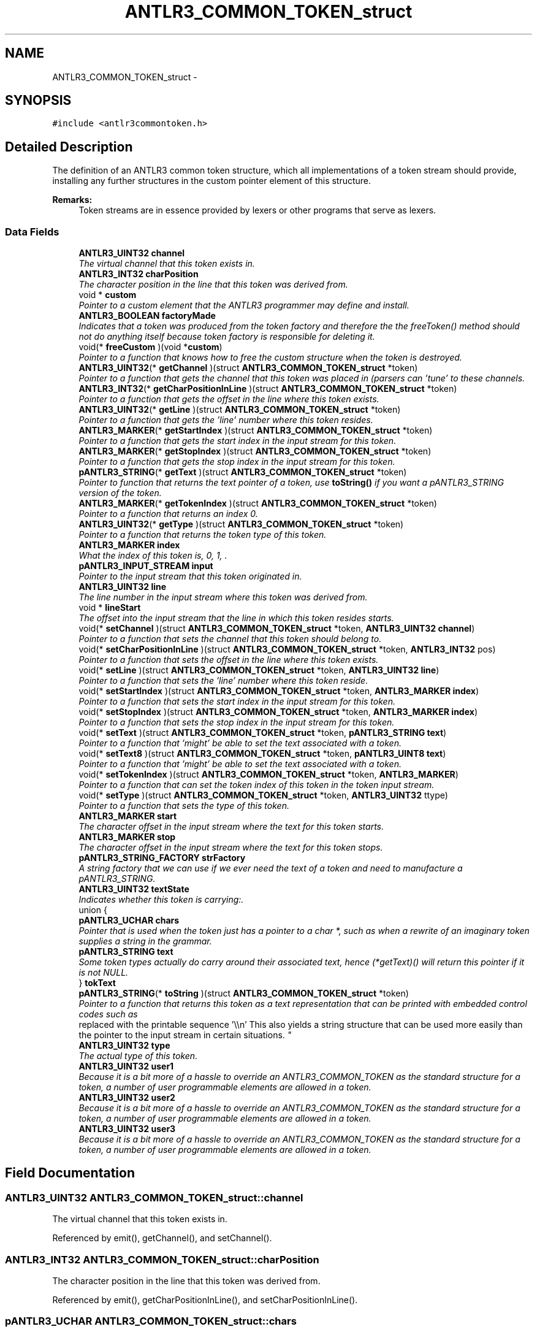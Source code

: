 .TH "ANTLR3_COMMON_TOKEN_struct" 3 "29 Nov 2010" "Version 3.3" "ANTLR3C" \" -*- nroff -*-
.ad l
.nh
.SH NAME
ANTLR3_COMMON_TOKEN_struct \- 
.SH SYNOPSIS
.br
.PP
\fC#include <antlr3commontoken.h>\fP
.PP
.SH "Detailed Description"
.PP 
The definition of an ANTLR3 common token structure, which all implementations of a token stream should provide, installing any further structures in the custom pointer element of this structure. 

\fBRemarks:\fP
.RS 4
Token streams are in essence provided by lexers or other programs that serve as lexers. 
.RE
.PP

.SS "Data Fields"

.in +1c
.ti -1c
.RI "\fBANTLR3_UINT32\fP \fBchannel\fP"
.br
.RI "\fIThe virtual channel that this token exists in. \fP"
.ti -1c
.RI "\fBANTLR3_INT32\fP \fBcharPosition\fP"
.br
.RI "\fIThe character position in the line that this token was derived from. \fP"
.ti -1c
.RI "void * \fBcustom\fP"
.br
.RI "\fIPointer to a custom element that the ANTLR3 programmer may define and install. \fP"
.ti -1c
.RI "\fBANTLR3_BOOLEAN\fP \fBfactoryMade\fP"
.br
.RI "\fIIndicates that a token was produced from the token factory and therefore the the freeToken() method should not do anything itself because token factory is responsible for deleting it. \fP"
.ti -1c
.RI "void(* \fBfreeCustom\fP )(void *\fBcustom\fP)"
.br
.RI "\fIPointer to a function that knows how to free the custom structure when the token is destroyed. \fP"
.ti -1c
.RI "\fBANTLR3_UINT32\fP(* \fBgetChannel\fP )(struct \fBANTLR3_COMMON_TOKEN_struct\fP *token)"
.br
.RI "\fIPointer to a function that gets the channel that this token was placed in (parsers can 'tune' to these channels. \fP"
.ti -1c
.RI "\fBANTLR3_INT32\fP(* \fBgetCharPositionInLine\fP )(struct \fBANTLR3_COMMON_TOKEN_struct\fP *token)"
.br
.RI "\fIPointer to a function that gets the offset in the line where this token exists. \fP"
.ti -1c
.RI "\fBANTLR3_UINT32\fP(* \fBgetLine\fP )(struct \fBANTLR3_COMMON_TOKEN_struct\fP *token)"
.br
.RI "\fIPointer to a function that gets the 'line' number where this token resides. \fP"
.ti -1c
.RI "\fBANTLR3_MARKER\fP(* \fBgetStartIndex\fP )(struct \fBANTLR3_COMMON_TOKEN_struct\fP *token)"
.br
.RI "\fIPointer to a function that gets the start index in the input stream for this token. \fP"
.ti -1c
.RI "\fBANTLR3_MARKER\fP(* \fBgetStopIndex\fP )(struct \fBANTLR3_COMMON_TOKEN_struct\fP *token)"
.br
.RI "\fIPointer to a function that gets the stop index in the input stream for this token. \fP"
.ti -1c
.RI "\fBpANTLR3_STRING\fP(* \fBgetText\fP )(struct \fBANTLR3_COMMON_TOKEN_struct\fP *token)"
.br
.RI "\fIPointer to function that returns the text pointer of a token, use \fBtoString()\fP if you want a pANTLR3_STRING version of the token. \fP"
.ti -1c
.RI "\fBANTLR3_MARKER\fP(* \fBgetTokenIndex\fP )(struct \fBANTLR3_COMMON_TOKEN_struct\fP *token)"
.br
.RI "\fIPointer to a function that returns an index 0. \fP"
.ti -1c
.RI "\fBANTLR3_UINT32\fP(* \fBgetType\fP )(struct \fBANTLR3_COMMON_TOKEN_struct\fP *token)"
.br
.RI "\fIPointer to a function that returns the token type of this token. \fP"
.ti -1c
.RI "\fBANTLR3_MARKER\fP \fBindex\fP"
.br
.RI "\fIWhat the index of this token is, 0, 1, . \fP"
.ti -1c
.RI "\fBpANTLR3_INPUT_STREAM\fP \fBinput\fP"
.br
.RI "\fIPointer to the input stream that this token originated in. \fP"
.ti -1c
.RI "\fBANTLR3_UINT32\fP \fBline\fP"
.br
.RI "\fIThe line number in the input stream where this token was derived from. \fP"
.ti -1c
.RI "void * \fBlineStart\fP"
.br
.RI "\fIThe offset into the input stream that the line in which this token resides starts. \fP"
.ti -1c
.RI "void(* \fBsetChannel\fP )(struct \fBANTLR3_COMMON_TOKEN_struct\fP *token, \fBANTLR3_UINT32\fP \fBchannel\fP)"
.br
.RI "\fIPointer to a function that sets the channel that this token should belong to. \fP"
.ti -1c
.RI "void(* \fBsetCharPositionInLine\fP )(struct \fBANTLR3_COMMON_TOKEN_struct\fP *token, \fBANTLR3_INT32\fP pos)"
.br
.RI "\fIPointer to a function that sets the offset in the line where this token exists. \fP"
.ti -1c
.RI "void(* \fBsetLine\fP )(struct \fBANTLR3_COMMON_TOKEN_struct\fP *token, \fBANTLR3_UINT32\fP \fBline\fP)"
.br
.RI "\fIPointer to a function that sets the 'line' number where this token reside. \fP"
.ti -1c
.RI "void(* \fBsetStartIndex\fP )(struct \fBANTLR3_COMMON_TOKEN_struct\fP *token, \fBANTLR3_MARKER\fP \fBindex\fP)"
.br
.RI "\fIPointer to a function that sets the start index in the input stream for this token. \fP"
.ti -1c
.RI "void(* \fBsetStopIndex\fP )(struct \fBANTLR3_COMMON_TOKEN_struct\fP *token, \fBANTLR3_MARKER\fP \fBindex\fP)"
.br
.RI "\fIPointer to a function that sets the stop index in the input stream for this token. \fP"
.ti -1c
.RI "void(* \fBsetText\fP )(struct \fBANTLR3_COMMON_TOKEN_struct\fP *token, \fBpANTLR3_STRING\fP \fBtext\fP)"
.br
.RI "\fIPointer to a function that 'might' be able to set the text associated with a token. \fP"
.ti -1c
.RI "void(* \fBsetText8\fP )(struct \fBANTLR3_COMMON_TOKEN_struct\fP *token, \fBpANTLR3_UINT8\fP \fBtext\fP)"
.br
.RI "\fIPointer to a function that 'might' be able to set the text associated with a token. \fP"
.ti -1c
.RI "void(* \fBsetTokenIndex\fP )(struct \fBANTLR3_COMMON_TOKEN_struct\fP *token, \fBANTLR3_MARKER\fP)"
.br
.RI "\fIPointer to a function that can set the token index of this token in the token input stream. \fP"
.ti -1c
.RI "void(* \fBsetType\fP )(struct \fBANTLR3_COMMON_TOKEN_struct\fP *token, \fBANTLR3_UINT32\fP ttype)"
.br
.RI "\fIPointer to a function that sets the type of this token. \fP"
.ti -1c
.RI "\fBANTLR3_MARKER\fP \fBstart\fP"
.br
.RI "\fIThe character offset in the input stream where the text for this token starts. \fP"
.ti -1c
.RI "\fBANTLR3_MARKER\fP \fBstop\fP"
.br
.RI "\fIThe character offset in the input stream where the text for this token stops. \fP"
.ti -1c
.RI "\fBpANTLR3_STRING_FACTORY\fP \fBstrFactory\fP"
.br
.RI "\fIA string factory that we can use if we ever need the text of a token and need to manufacture a pANTLR3_STRING. \fP"
.ti -1c
.RI "\fBANTLR3_UINT32\fP \fBtextState\fP"
.br
.RI "\fIIndicates whether this token is carrying:. \fP"
.ti -1c
.RI "union {"
.br
.ti -1c
.RI "   \fBpANTLR3_UCHAR\fP \fBchars\fP"
.br
.RI "\fIPointer that is used when the token just has a pointer to a char *, such as when a rewrite of an imaginary token supplies a string in the grammar. \fP"
.ti -1c
.RI "   \fBpANTLR3_STRING\fP \fBtext\fP"
.br
.RI "\fISome token types actually do carry around their associated text, hence (*getText)() will return this pointer if it is not NULL. \fP"
.ti -1c
.RI "} \fBtokText\fP"
.br
.ti -1c
.RI "\fBpANTLR3_STRING\fP(* \fBtoString\fP )(struct \fBANTLR3_COMMON_TOKEN_struct\fP *token)"
.br
.RI "\fIPointer to a function that returns this token as a text representation that can be printed with embedded control codes such as 
.br
 replaced with the printable sequence '\\\\n' This also yields a string structure that can be used more easily than the pointer to the input stream in certain situations. \fP"
.ti -1c
.RI "\fBANTLR3_UINT32\fP \fBtype\fP"
.br
.RI "\fIThe actual type of this token. \fP"
.ti -1c
.RI "\fBANTLR3_UINT32\fP \fBuser1\fP"
.br
.RI "\fIBecause it is a bit more of a hassle to override an ANTLR3_COMMON_TOKEN as the standard structure for a token, a number of user programmable elements are allowed in a token. \fP"
.ti -1c
.RI "\fBANTLR3_UINT32\fP \fBuser2\fP"
.br
.RI "\fIBecause it is a bit more of a hassle to override an ANTLR3_COMMON_TOKEN as the standard structure for a token, a number of user programmable elements are allowed in a token. \fP"
.ti -1c
.RI "\fBANTLR3_UINT32\fP \fBuser3\fP"
.br
.RI "\fIBecause it is a bit more of a hassle to override an ANTLR3_COMMON_TOKEN as the standard structure for a token, a number of user programmable elements are allowed in a token. \fP"
.in -1c
.SH "Field Documentation"
.PP 
.SS "\fBANTLR3_UINT32\fP \fBANTLR3_COMMON_TOKEN_struct::channel\fP"
.PP
The virtual channel that this token exists in. 
.PP
Referenced by emit(), getChannel(), and setChannel().
.SS "\fBANTLR3_INT32\fP \fBANTLR3_COMMON_TOKEN_struct::charPosition\fP"
.PP
The character position in the line that this token was derived from. 
.PP
Referenced by emit(), getCharPositionInLine(), and setCharPositionInLine().
.SS "\fBpANTLR3_UCHAR\fP \fBANTLR3_COMMON_TOKEN_struct::chars\fP"
.PP
Pointer that is used when the token just has a pointer to a char *, such as when a rewrite of an imaginary token supplies a string in the grammar. 
.PP
No sense in constructing a pANTLR3_STRING just for that, as mostly the text will not be accessed - if it is, then we will build a pANTLR3_STRING for it a that point. 
.PP
Referenced by antlr3CommonTreeNodeStreamNew(), createToken(), createTokenFromToken(), getText(), and setText8().
.SS "void* \fBANTLR3_COMMON_TOKEN_struct::custom\fP"
.PP
Pointer to a custom element that the ANTLR3 programmer may define and install. 
.PP
Referenced by emit(), factoryClose(), and getMissingSymbol().
.SS "\fBANTLR3_BOOLEAN\fP \fBANTLR3_COMMON_TOKEN_struct::factoryMade\fP"
.PP
Indicates that a token was produced from the token factory and therefore the the freeToken() method should not do anything itself because token factory is responsible for deleting it. 
.PP
Referenced by antlr3LexerNew(), antlr3TokenFactoryNew(), newPoolToken(), newToken(), and nextTokenStr().
.SS "void(* \fBANTLR3_COMMON_TOKEN_struct::freeCustom\fP)(void *\fBcustom\fP)"
.PP
Pointer to a function that knows how to free the custom structure when the token is destroyed. 
.PP
Referenced by factoryClose().
.SS "\fBANTLR3_UINT32\fP(* \fBANTLR3_COMMON_TOKEN_struct::getChannel\fP)(struct \fBANTLR3_COMMON_TOKEN_struct\fP *token)"
.PP
Pointer to a function that gets the channel that this token was placed in (parsers can 'tune' to these channels. 
.PP
Referenced by antlr3SetTokenAPI(), createTokenFromToken(), serializeToken(), and toString().
.SS "\fBANTLR3_INT32\fP(* \fBANTLR3_COMMON_TOKEN_struct::getCharPositionInLine\fP)(struct \fBANTLR3_COMMON_TOKEN_struct\fP *token)"
.PP
Pointer to a function that gets the offset in the line where this token exists. 
.PP
Referenced by antlr3SetTokenAPI(), createTokenFromToken(), getCharPositionInLine(), getMissingSymbol(), serializeNode(), serializeToken(), and toString().
.SS "\fBANTLR3_UINT32\fP(* \fBANTLR3_COMMON_TOKEN_struct::getLine\fP)(struct \fBANTLR3_COMMON_TOKEN_struct\fP *token)"
.PP
Pointer to a function that gets the 'line' number where this token resides. 
.PP
Referenced by antlr3SetTokenAPI(), createTokenFromToken(), getLine(), getMissingSymbol(), serializeNode(), serializeToken(), and toString().
.SS "\fBANTLR3_MARKER\fP(* \fBANTLR3_COMMON_TOKEN_struct::getStartIndex\fP)(struct \fBANTLR3_COMMON_TOKEN_struct\fP *token)"
.PP
Pointer to a function that gets the start index in the input stream for this token. 
.PP
Referenced by antlr3SetTokenAPI(), getText(), and toString().
.SS "\fBANTLR3_MARKER\fP(* \fBANTLR3_COMMON_TOKEN_struct::getStopIndex\fP)(struct \fBANTLR3_COMMON_TOKEN_struct\fP *token)"
.PP
Pointer to a function that gets the stop index in the input stream for this token. 
.PP
Referenced by antlr3SetTokenAPI(), getText(), and toString().
.SS "\fBpANTLR3_STRING\fP(* \fBANTLR3_COMMON_TOKEN_struct::getText\fP)(struct \fBANTLR3_COMMON_TOKEN_struct\fP *token)"
.PP
Pointer to function that returns the text pointer of a token, use \fBtoString()\fP if you want a pANTLR3_STRING version of the token. 
.PP
Referenced by antlr3SetTokenAPI(), createTokenFromToken(), getMissingSymbol(), serializeToken(), toString(), and toStringSS().
.SS "\fBANTLR3_MARKER\fP(* \fBANTLR3_COMMON_TOKEN_struct::getTokenIndex\fP)(struct \fBANTLR3_COMMON_TOKEN_struct\fP *token)"
.PP
Pointer to a function that returns an index 0. 
.PP
..n-1 of the token in the token input stream. 
.PP
Referenced by antlr3SetTokenAPI(), createTokenFromToken(), dbgSetTokenBoundaries(), serializeToken(), setTokenBoundaries(), toString(), and toStringTT().
.SS "\fBANTLR3_UINT32\fP(* \fBANTLR3_COMMON_TOKEN_struct::getType\fP)(struct \fBANTLR3_COMMON_TOKEN_struct\fP *token)"
.PP
Pointer to a function that returns the token type of this token. 
.PP
Referenced by antlr3SetTokenAPI(), createTokenFromToken(), getMissingSymbol(), getTokensSet(), getType(), and serializeToken().
.SS "\fBANTLR3_MARKER\fP \fBANTLR3_COMMON_TOKEN_struct::index\fP"
.PP
What the index of this token is, 0, 1, . 
.PP
., n-2, n-1 tokens 
.PP
Referenced by getTokenIndex(), and setTokenIndex().
.SS "\fBpANTLR3_INPUT_STREAM\fP \fBANTLR3_COMMON_TOKEN_struct::input\fP"
.PP
Pointer to the input stream that this token originated in. 
.PP
Referenced by antlr3RecognitionExceptionNew(), createToken(), getMissingSymbol(), getStartIndex(), getText(), newPoolToken(), and setInputStream().
.SS "\fBANTLR3_UINT32\fP \fBANTLR3_COMMON_TOKEN_struct::line\fP"
.PP
The line number in the input stream where this token was derived from. 
.PP
Referenced by emit(), getLine(), and setLine().
.SS "void* \fBANTLR3_COMMON_TOKEN_struct::lineStart\fP"
.PP
The offset into the input stream that the line in which this token resides starts. 
.PP
Referenced by emit(), and getMissingSymbol().
.SS "void(* \fBANTLR3_COMMON_TOKEN_struct::setChannel\fP)(struct \fBANTLR3_COMMON_TOKEN_struct\fP *token, \fBANTLR3_UINT32\fP \fBchannel\fP)"
.PP
Pointer to a function that sets the channel that this token should belong to. 
.PP
Referenced by antlr3SetTokenAPI(), createTokenFromToken(), and getMissingSymbol().
.SS "void(* \fBANTLR3_COMMON_TOKEN_struct::setCharPositionInLine\fP)(struct \fBANTLR3_COMMON_TOKEN_struct\fP *token, \fBANTLR3_INT32\fP pos)"
.PP
Pointer to a function that sets the offset in the line where this token exists. 
.PP
Referenced by antlr3SetTokenAPI(), createTokenFromToken(), and getMissingSymbol().
.SS "void(* \fBANTLR3_COMMON_TOKEN_struct::setLine\fP)(struct \fBANTLR3_COMMON_TOKEN_struct\fP *token, \fBANTLR3_UINT32\fP \fBline\fP)"
.PP
Pointer to a function that sets the 'line' number where this token reside. 
.PP
Referenced by antlr3SetTokenAPI(), createTokenFromToken(), getMissingSymbol(), and nextTokenStr().
.SS "void(* \fBANTLR3_COMMON_TOKEN_struct::setStartIndex\fP)(struct \fBANTLR3_COMMON_TOKEN_struct\fP *token, \fBANTLR3_MARKER\fP \fBindex\fP)"
.PP
Pointer to a function that sets the start index in the input stream for this token. 
.PP
Referenced by antlr3SetTokenAPI(), newPoolToken(), nextTokenStr(), and tokLT().
.SS "void(* \fBANTLR3_COMMON_TOKEN_struct::setStopIndex\fP)(struct \fBANTLR3_COMMON_TOKEN_struct\fP *token, \fBANTLR3_MARKER\fP \fBindex\fP)"
.PP
Pointer to a function that sets the stop index in the input stream for this token. 
.PP
Referenced by antlr3SetTokenAPI(), nextTokenStr(), and tokLT().
.SS "void(* \fBANTLR3_COMMON_TOKEN_struct::setText\fP)(struct \fBANTLR3_COMMON_TOKEN_struct\fP *token, \fBpANTLR3_STRING\fP \fBtext\fP)"
.PP
Pointer to a function that 'might' be able to set the text associated with a token. 
.PP
Imaginary tokens such as an ANTLR3_CLASSIC_TOKEN may actually do this, however many tokens such as ANTLR3_COMMON_TOKEN do not actaully have strings associated with them but just point into the current input stream. These tokens will implement this function with a function that errors out (probably drastically. 
.PP
Referenced by antlr3SetTokenAPI().
.SS "void(* \fBANTLR3_COMMON_TOKEN_struct::setText8\fP)(struct \fBANTLR3_COMMON_TOKEN_struct\fP *token, \fBpANTLR3_UINT8\fP \fBtext\fP)"
.PP
Pointer to a function that 'might' be able to set the text associated with a token. 
.PP
Imaginary tokens such as an ANTLR3_CLASSIC_TOKEN may actually do this, however many tokens such as ANTLR3_COMMON_TOKEN do not actully have strings associated with them but just point into the current input stream. These tokens will implement this function with a function that errors out (probably drastically. 
.PP
Referenced by antlr3SetTokenAPI(), createTypeTokenText(), and getMissingSymbol().
.SS "void(* \fBANTLR3_COMMON_TOKEN_struct::setTokenIndex\fP)(struct \fBANTLR3_COMMON_TOKEN_struct\fP *token, \fBANTLR3_MARKER\fP)"
.PP
Pointer to a function that can set the token index of this token in the token input stream. 
.PP
Referenced by antlr3SetTokenAPI(), and createTokenFromToken().
.SS "void(* \fBANTLR3_COMMON_TOKEN_struct::setType\fP)(struct \fBANTLR3_COMMON_TOKEN_struct\fP *token, \fBANTLR3_UINT32\fP ttype)"
.PP
Pointer to a function that sets the type of this token. 
.PP
Referenced by antlr3CommonTokenNew(), antlr3LexerNew(), antlr3SetTokenAPI(), createToken(), createTokenFromToken(), createTypeToken(), createTypeTokenText(), and getMissingSymbol().
.SS "\fBANTLR3_MARKER\fP \fBANTLR3_COMMON_TOKEN_struct::start\fP"
.PP
The character offset in the input stream where the text for this token starts. 
.PP
Referenced by emit(), getStartIndex(), and setStartIndex().
.SS "\fBANTLR3_MARKER\fP \fBANTLR3_COMMON_TOKEN_struct::stop\fP"
.PP
The character offset in the input stream where the text for this token stops. 
.PP
Referenced by emit(), getStopIndex(), and setStopIndex().
.SS "\fBpANTLR3_STRING_FACTORY\fP \fBANTLR3_COMMON_TOKEN_struct::strFactory\fP"
.PP
A string factory that we can use if we ever need the text of a token and need to manufacture a pANTLR3_STRING. 
.PP
Referenced by ANTLR3_TREE_ADAPTORNew(), antlr3CommonTreeNodeStreamNew(), antlr3CommonTreeNodeStreamNewStream(), antlr3LexerNew(), createToken(), getText(), newPoolToken(), setCharStream(), and setInputStream().
.SS "\fBpANTLR3_STRING\fP \fBANTLR3_COMMON_TOKEN_struct::text\fP"
.PP
Some token types actually do carry around their associated text, hence (*getText)() will return this pointer if it is not NULL. 
.PP
Referenced by createTokenFromToken(), emit(), getText(), setText(), and setText8().
.SS "\fBANTLR3_UINT32\fP \fBANTLR3_COMMON_TOKEN_struct::textState\fP"
.PP
Indicates whether this token is carrying:. 
.PP
State | Meaning ------+-------------------------------------- 0 | Nothing (neither rewrite text, nor setText) 1 | char * to user supplied rewrite text 2 | pANTLR3_STRING because of setText or similar action
.PP
Affects the union structure tokText below (uses 32 bit so alignment is always good) 
.PP
Referenced by antlr3CommonTreeNodeStreamNew(), createToken(), createTokenFromToken(), emit(), getText(), setText(), and setText8().
.SS "union { ... } 
		 \fBANTLR3_COMMON_TOKEN_struct::tokText\fP"
.PP
Referenced by antlr3CommonTreeNodeStreamNew(), createToken(), createTokenFromToken(), emit(), getText(), setText(), and setText8().
.SS "\fBpANTLR3_STRING\fP(* \fBANTLR3_COMMON_TOKEN_struct::toString\fP)(struct \fBANTLR3_COMMON_TOKEN_struct\fP *token)"
.PP
Pointer to a function that returns this token as a text representation that can be printed with embedded control codes such as 
.br
 replaced with the printable sequence '\\\\n' This also yields a string structure that can be used more easily than the pointer to the input stream in certain situations. 
.PP
Referenced by antlr3SetTokenAPI(), createTokenFromToken(), and displayRecognitionError().
.SS "\fBANTLR3_UINT32\fP \fBANTLR3_COMMON_TOKEN_struct::type\fP"
.PP
The actual type of this token. 
.PP
Referenced by displayRecognitionError(), emit(), getText(), getType(), nextToken(), setType(), and toString().
.SS "\fBANTLR3_UINT32\fP \fBANTLR3_COMMON_TOKEN_struct::user1\fP"
.PP
Because it is a bit more of a hassle to override an ANTLR3_COMMON_TOKEN as the standard structure for a token, a number of user programmable elements are allowed in a token. 
.PP
This is one of them. 
.PP
Referenced by emit(), and getMissingSymbol().
.SS "\fBANTLR3_UINT32\fP \fBANTLR3_COMMON_TOKEN_struct::user2\fP"
.PP
Because it is a bit more of a hassle to override an ANTLR3_COMMON_TOKEN as the standard structure for a token, a number of user programmable elements are allowed in a token. 
.PP
This is one of them. 
.PP
Referenced by emit(), and getMissingSymbol().
.SS "\fBANTLR3_UINT32\fP \fBANTLR3_COMMON_TOKEN_struct::user3\fP"
.PP
Because it is a bit more of a hassle to override an ANTLR3_COMMON_TOKEN as the standard structure for a token, a number of user programmable elements are allowed in a token. 
.PP
This is one of them. 
.PP
Referenced by emit(), and getMissingSymbol().

.SH "Author"
.PP 
Generated automatically by Doxygen for ANTLR3C from the source code.
